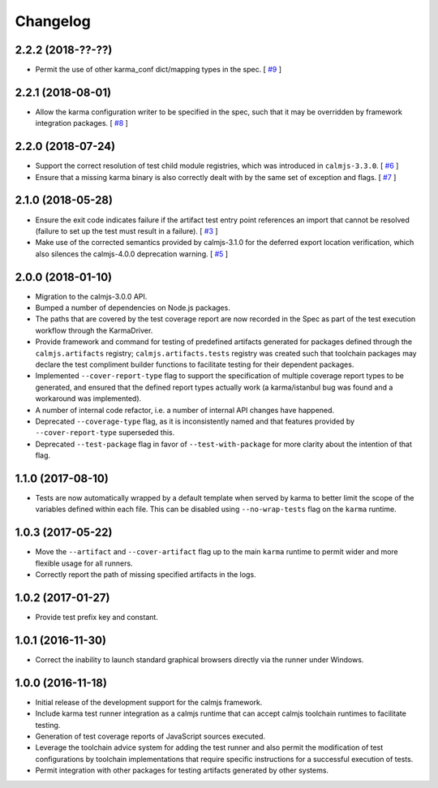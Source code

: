 Changelog
=========

2.2.2 (2018-??-??)
------------------

- Permit the use of other karma_conf dict/mapping types in the spec.  [
  `#9 <https://github.com/calmjs/calmjs.dev/issues/9>`_
  ]

2.2.1 (2018-08-01)
------------------

- Allow the karma configuration writer to be specified in the spec, such
  that it may be overridden by framework integration packages.  [
  `#8 <https://github.com/calmjs/calmjs.dev/issues/8>`_
  ]

2.2.0 (2018-07-24)
------------------

- Support the correct resolution of test child module registries, which
  was introduced in ``calmjs-3.3.0``.  [
  `#6 <https://github.com/calmjs/calmjs.dev/issues/6>`_
  ]
- Ensure that a missing karma binary is also correctly dealt with by the
  same set of exception and flags.  [
  `#7 <https://github.com/calmjs/calmjs.dev/issues/7>`_
  ]

2.1.0 (2018-05-28)
------------------

- Ensure the exit code indicates failure if the artifact test entry
  point references an import that cannot be resolved (failure to set up
  the test must result in a failure). [
  `#3 <https://github.com/calmjs/calmjs.dev/issues/3>`_
  ]
- Make use of the corrected semantics provided by calmjs-3.1.0 for the
  deferred export location verification, which also silences the
  calmjs-4.0.0 deprecation warning. [
  `#5 <https://github.com/calmjs/calmjs.dev/issues/5>`_
  ]

2.0.0 (2018-01-10)
------------------

- Migration to the calmjs-3.0.0 API.
- Bumped a number of dependencies on Node.js packages.
- The paths that are covered by the test coverage report are now
  recorded in the Spec as part of the test execution workflow through
  the KarmaDriver.
- Provide framework and command for testing of predefined artifacts
  generated for packages defined through the ``calmjs.artifacts``
  registry; ``calmjs.artifacts.tests`` registry was created such that
  toolchain packages may declare the test compliment builder functions
  to facilitate testing for their dependent packages.
- Implemented ``--cover-report-type`` flag to support the specification
  of multiple coverage report types to be generated, and ensured that
  the defined report types actually work (a karma/istanbul bug was
  found and a workaround was implemented).
- A number of internal code refactor, i.e. a number of internal API
  changes have happened.
- Deprecated ``--coverage-type`` flag, as it is inconsistently named and
  that features provided by ``--cover-report-type`` superseded this.
- Deprecated ``--test-package`` flag in favor of ``--test-with-package``
  for more clarity about the intention of that flag.

1.1.0 (2017-08-10)
------------------

- Tests are now automatically wrapped by a default template when served
  by karma to better limit the scope of the variables defined within
  each file.  This can be disabled using ``--no-wrap-tests`` flag on the
  ``karma`` runtime.

1.0.3 (2017-05-22)
------------------

- Move the ``--artifact`` and ``--cover-artifact`` flag up to the main
  ``karma`` runtime to permit wider and more flexible usage for all
  runners.
- Correctly report the path of missing specified artifacts in the logs.

1.0.2 (2017-01-27)
------------------

- Provide test prefix key and constant.

1.0.1 (2016-11-30)
------------------

- Correct the inability to launch standard graphical browsers directly
  via the runner under Windows.

1.0.0 (2016-11-18)
------------------

- Initial release of the development support for the calmjs framework.
- Include karma test runner integration as a calmjs runtime that can
  accept calmjs toolchain runtimes to facilitate testing.
- Generation of test coverage reports of JavaScript sources executed.
- Leverage the toolchain advice system for adding the test runner and
  also permit the modification of test configurations by toolchain
  implementations that require specific instructions for a successful
  execution of tests.
- Permit integration with other packages for testing artifacts generated
  by other systems.
